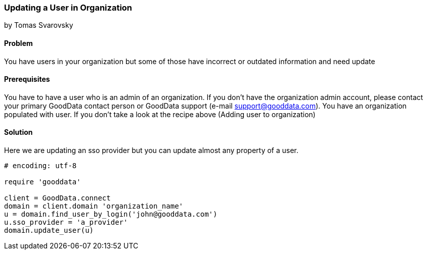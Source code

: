 === Updating a User in Organization 
by Tomas Svarovsky

==== Problem
You have users in your organization but some of those have incorrect or outdated information and need update

==== Prerequisites
You have to have a user who is an admin of an organization. If you don't have the organization admin account, please contact your primary GoodData contact person or GoodData support (e-mail support@gooddata.com). You have an organization populated with user. If you don't take a look at the recipe above (Adding user to organization)

==== Solution

Here we are updating an sso provider but you can update almost any property of a user.

[source,ruby]
----
# encoding: utf-8

require 'gooddata'

client = GoodData.connect
domain = client.domain 'organization_name'
u = domain.find_user_by_login('john@gooddata.com')
u.sso_provider = 'a_provider'
domain.update_user(u)

----